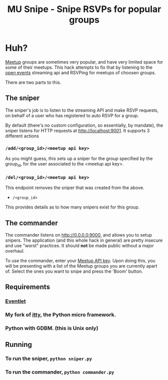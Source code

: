 #+TITLE: MU Snipe - Snipe RSVPs for popular groups

* Huh?
[[http://www.meetup.com/][Meetup]] groups are sometimes very popular, and have very limited space
for some of their meetups. This hack attempts to fix that by listening
to the [[http://www.meetup.com/meetup_api/docs/stream/2/open_events/][open events]] streaming api and RSVPing for meetups of choosen
groups. 

There are two parts to this.

** The sniper
The sniper's job is to listen to the streaming API and make RSVP requests,
on behalf of a user who has registered to auto RSVP for a group.

By default (there's no custom configuration, so essentially, by mandate),
the sniper listens for HTTP requests at http://localhost:9001. It supports
3 different actions
*** ~/add/<group_id>/<meetup api key>~
As you might guess, this sets up a sniper for the group specified by
the group_id, for the user associated to the <meetup api key>.
*** ~/del/<group_id>/<meetup api key>~
This endpoint removes the sniper that was created from the above.
  * ~/<group_id>~
This provides details as to how many snipers exist for this group.

** The commander
The commander listens on http://0.0.0.0:9000, and allows you to setup
snipers. The application (and this whole hack in general) are pretty
insecure and use "worst" practices. It should *not* be made public without
a major overhaul.

To use the commander, enter your [[http://www.meetup.com/meetup_api/key/][Meetup API key]]. Upon doing this, you will
be presenting with a list of the Meetup groups you are currently apart of.
Select the ones you want to snipe and press the 'Boom' button.

** Requirements
*** [[http://eventlet.net/][Eventlet]]
*** My fork of [[https://github.com/apgwoz/itty][itty]], the Python micro framework.
*** Python with GDBM. (this is Unix only)


** Running
*** To run the sniper, ~python sniper.py~
*** To run the commander, ~python commander.py~
